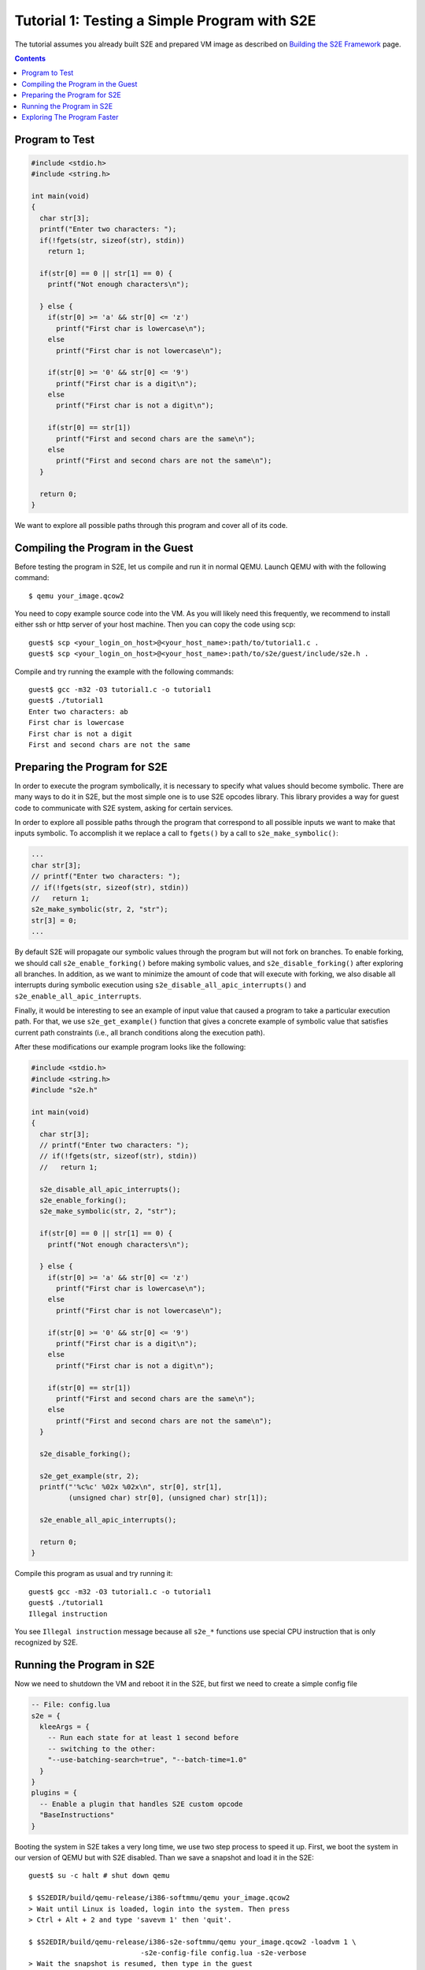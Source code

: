 =============================================
Tutorial 1: Testing a Simple Program with S2E
=============================================

The tutorial assumes you already built S2E and prepared VM image as described
on `Building the S2E Framework <BuildingS2E.html>`_ page.

.. contents::

Program to Test
===============

.. code-block:: c

   #include <stdio.h>
   #include <string.h>

   int main(void)
   {
     char str[3];
     printf("Enter two characters: ");
     if(!fgets(str, sizeof(str), stdin))
       return 1;

     if(str[0] == 0 || str[1] == 0) {
       printf("Not enough characters\n");

     } else {
       if(str[0] >= 'a' && str[0] <= 'z')
         printf("First char is lowercase\n");
       else
         printf("First char is not lowercase\n");

       if(str[0] >= '0' && str[0] <= '9')
         printf("First char is a digit\n");
       else
         printf("First char is not a digit\n");

       if(str[0] == str[1])
         printf("First and second chars are the same\n");
       else
         printf("First and second chars are not the same\n");
     }

     return 0;
   }

We want to explore all possible paths through this program and cover all of its
code.
   
Compiling the Program in the Guest
==================================

Before testing the program in S2E, let us compile and run it in normal QEMU.
Launch QEMU with with the following command::

   $ qemu your_image.qcow2

You need to copy example source code into the VM. As you will likely need this
frequently, we recommend to install either ssh or http server of your host
machine. Then you can copy the code using scp::

   guest$ scp <your_login_on_host>@<your_host_name>:path/to/tutorial1.c .
   guest$ scp <your_login_on_host>@<your_host_name>:path/to/s2e/guest/include/s2e.h .

Compile and try running the example with the following commands::

   guest$ gcc -m32 -O3 tutorial1.c -o tutorial1
   guest$ ./tutorial1
   Enter two characters: ab
   First char is lowercase
   First char is not a digit
   First and second chars are not the same

Preparing the Program for S2E
=============================
   
In order to execute the program symbolically, it is necessary to specify what
values should become symbolic. There are many ways to do it in S2E, but the
most simple one is to use S2E opcodes library. This library provides a way for
guest code to communicate with S2E system, asking for certain services.

In order to explore all possible paths through the program that correspond to
all possible inputs we want to make that inputs symbolic. To accomplish it we
replace a call to ``fgets()`` by a call to ``s2e_make_symbolic()``:

.. code-block:: c

     ...
     char str[3];
     // printf("Enter two characters: ");
     // if(!fgets(str, sizeof(str), stdin))
     //   return 1;
     s2e_make_symbolic(str, 2, "str");
     str[3] = 0;
     ...

By default S2E will propagate our symbolic values through the program but will
not fork on branches. To enable forking, we should call
``s2e_enable_forking()`` before making symbolic values, and
``s2e_disable_forking()`` after exploring all branches. In addition, as we want
to minimize the amount of code that will execute with forking, we also disable
all interrupts during symbolic execution using
``s2e_disable_all_apic_interrupts()`` and ``s2e_enable_all_apic_interrupts``.

Finally, it would be interesting to see an example of input value that caused a
program to take a particular execution path. For that, we use
``s2e_get_example()`` function that gives a concrete example of symbolic value
that satisfies current path constraints (i.e., all branch conditions along the
execution path).

After these modifications our example program looks like the following:

.. code-block:: c

   #include <stdio.h>
   #include <string.h>
   #include "s2e.h"

   int main(void)
   {
     char str[3];
     // printf("Enter two characters: ");
     // if(!fgets(str, sizeof(str), stdin))
     //   return 1;

     s2e_disable_all_apic_interrupts();
     s2e_enable_forking();
     s2e_make_symbolic(str, 2, "str");

     if(str[0] == 0 || str[1] == 0) {
       printf("Not enough characters\n");

     } else {
       if(str[0] >= 'a' && str[0] <= 'z')
         printf("First char is lowercase\n");
       else
         printf("First char is not lowercase\n");

       if(str[0] >= '0' && str[0] <= '9')
         printf("First char is a digit\n");
       else
         printf("First char is not a digit\n");

       if(str[0] == str[1])
         printf("First and second chars are the same\n");
       else
         printf("First and second chars are not the same\n");
     }

     s2e_disable_forking();

     s2e_get_example(str, 2);
     printf("'%c%c' %02x %02x\n", str[0], str[1],
            (unsigned char) str[0], (unsigned char) str[1]);

     s2e_enable_all_apic_interrupts();

     return 0;
   }

Compile this program as usual and try running it::

   guest$ gcc -m32 -O3 tutorial1.c -o tutorial1
   guest$ ./tutorial1
   Illegal instruction

You see ``Illegal instruction`` message because all ``s2e_*`` functions use
special CPU instruction that is only recognized by S2E.

Running the Program in S2E
==========================

Now we need to shutdown the VM and reboot it in the S2E, but first we need to
create a simple config file

.. code-block:: lua

   -- File: config.lua
   s2e = {
     kleeArgs = {
       -- Run each state for at least 1 second before
       -- switching to the other:
       "--use-batching-search=true", "--batch-time=1.0"
     }
   }
   plugins = {
     -- Enable a plugin that handles S2E custom opcode
     "BaseInstructions"
   }

Booting the system in S2E takes a very long time, we use two step process to
speed it up. First, we boot the system in our version of QEMU but with S2E
disabled. Than we save a snapshot and load it in the S2E::

   guest$ su -c halt # shut down qemu
   
   $ $S2EDIR/build/qemu-release/i386-softmmu/qemu your_image.qcow2
   > Wait until Linux is loaded, login into the system. Then press
   > Ctrl + Alt + 2 and type 'savevm 1' then 'quit'.

   $ $S2EDIR/build/qemu-release/i386-s2e-softmmu/qemu your_image.qcow2 -loadvm 1 \
                              -s2e-config-file config.lua -s2e-verbose
   > Wait the snapshot is resumed, then type in the guest
   guest$ ./tutorial1

After you run this command, S2E will start to symbolically execute our example.
We configured S2E to switch states once per second, each time it selects next
state to explore at random. You will see QEMU screen content changing each
second between different possible outputs of our example.

Each state is a completely independent snapshot of the whole system. You can
even interrupt with each state independently, for example by launching
different programs. Try launching ``tutorial1`` in one of the states again!

In the host terminal (i.e., S2E standard output) you will see various
information about state execution, forking and switching. The same output is
also saved into ``s2e-last/messages.txt`` log file. You could try following the
history of one execution state through the log file.

Exploring The Program Faster
============================

In the previous section we made program fork and run along multiple execution
paths.  However, each path continued to run even after the program terminated,
executing operating system code.  This might be nice to visually experience how
S2E works, but in general we want S2E to stop executing each path as soon as
our program terminates.

This is accomplished with ``s2e_kill_state()`` function: it stops executing
current state immediately, and exits S2E if there are no more states to
explore. We should add a call to this function just before our program returns
control to the OS. Before that, we might want to print example values to the
S2E log using ``s2e_message()`` or ``s2e_warning()`` functions:

.. code-block:: c

   int main(void)
   {
     char buf[32];
     memset(buf, 0, sizeof(buf));
     ...

     ...
     s2e_get_example(str, 2);
     snprintf(buf, sizeof(buf), "'%c%c' %02x %02x\n", str[0], str[1],
            (unsigned char) str[0], (unsigned char) str[1]);
     s2e_warning(buf);

     //s2e_enable_all_apic_interrupts();
     s2e_kill_state(0, "program terminated");

     return 0;
   }

Now we should resume our snapshot in QEMU with S2E disabled, edit and recompile
the program, re-save the snapshot and re-load it in S2E::

   $ $S2EDIR/build/qemu-release/i386-softmmu/qemu your_image.qcow2 -loadvm 1
   guest$ edit tutorial1.c
   guest$ gcc -m32 -O3 tutorial1.c -o tutorial1
   > press Ctrl + Alt + 2 and type 'savevm 1' then type 'quit'.

   $ $S2EDIR/build/qemu/i386-s2e-softmmu/qemu your_image.qcow2 -loadvm 1 \
                              -s2e-config-file config.lua -s2e-verbose
   guest$ ./tutorial1

When you run tutorial1 this time, S2E will quickly terminate leaving you with
a log file that you can examine.

Please note that in case your program crashes or exits at some other point
without calling ``s2e_kill_state()``, S2E will not terminate and continue to
execute paths that returned to the system. To avoid that you could write
another program that simply calls ``s2e_kill_state()`` whenever you launch it
and run the tutorial program like this::

   guest$ ./tutorial; ./s2e_kill

